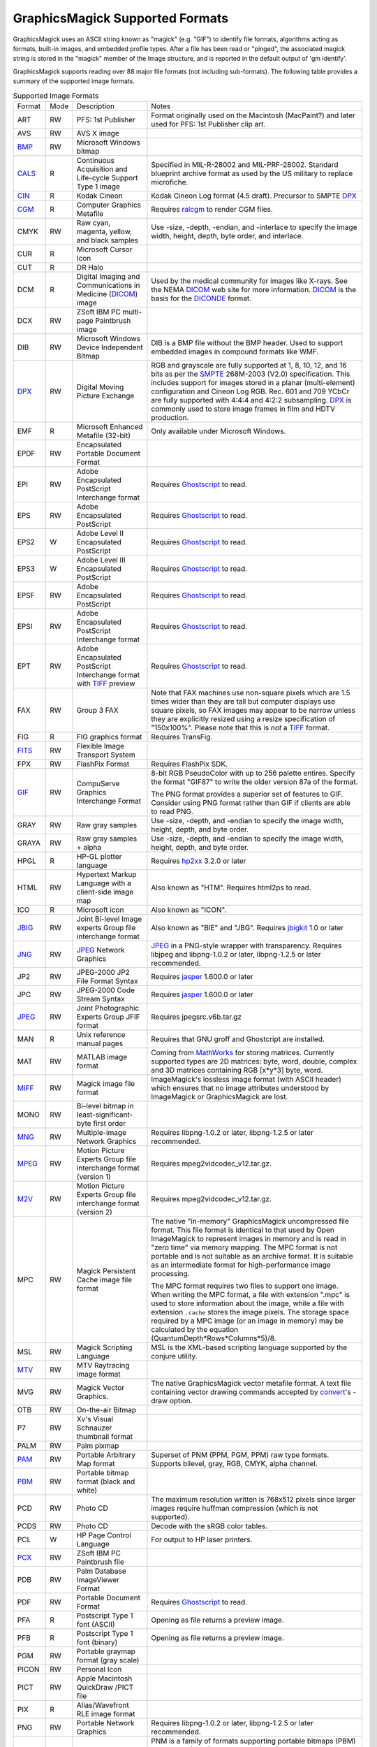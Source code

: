 .. -*- mode: rst -*-
.. This text is in reStucturedText format, so it may look a bit odd.
.. See http://docutils.sourceforge.net/rst.html for details.

================================
GraphicsMagick Supported Formats
================================

.. _animate : animate.html
.. _composite : composite.html
.. _compare : compare.html
.. _conjure : conjure.html
.. _convert : convert.html
.. _display : display.html
.. _identify : identify.html
.. _import : import.html
.. _mogrify : mogrify.html
.. _montage : montage.html

.. _AVI : http://www.jmcgowan.com/avi.html
.. _BMP : http://www.fileformat.info/format/bmp/egff.htm
.. _color : color.html
.. _CALS : http://www.fileformat.info/format/cals/egff.htm
.. _CGM : http://www.fileformat.info/format/cgm/egff.htm
.. _CIN : motion-picture.html
.. _DICOM : http://dicom.nema.org/
.. _DICONDE : http://www.geinspectiontechnologies.com/en/products/software/diconde.html
.. _DPX : motion-picture.html
.. _FIG : foo.bar
.. _FITS : http://www.cv.nrao.edu/fits/
.. _Ghostscript : http://pages.cs.wisc.edu/~ghost/
.. _GIF : http://www.fileformat.info/format/gif/egff.htm
.. _`Hald CLUT` : http://www.quelsolaar.com/technology/clut.html
.. _JBIG : http://www.jpeg.org/
.. _JNG : http://www.libmng.com/
.. _JPEG : http://www.jpeg.org/
.. _M2V : http://www.mpeg.org/
.. _MIFF : miff.html
.. _MNG : http://www.libmng.com/
.. _MPEG : http://www.mpeg.org/
.. _MTV : http://www.fileformat.info/format/mtv/egff.htm
.. _MathWorks : http://www.mathworks.com/
.. _PAM : http://netpbm.sourceforge.net/doc/pam.html
.. _PBM : http://www.fileformat.info/format/pbm/egff.htm
.. _PCX : http://www.fileformat.info/format/pcx/egff.htm
.. _PWP : http://www.photoworks.com/
.. _README : README.html
.. _Radiance : http://radsite.lbl.gov/radiance/HOME.html
.. _SANE : http://www.mostang.com/sane/
.. _SCT : http://oreilly.com/www/centers/gff/formats/scitex/
.. _SFW : http://www.algonet.se/~cyren/sfw/
.. _SMPTE : http://www.smpte.org/
.. _SVG : http://www.w3.org/Graphics/SVG/
.. _TIFF : http://www.remotesensing.org/libtiff/
.. _TopoL : http://www.topol.cz/english/share/index.php3
.. _VIFF: http://www.fileformat.info/format/viff/egff.htm
.. _WBMP : http://www.openmobilealliance.org/Technical/wapindex.aspx
.. _WMF : http://www.fileformat.info/format/wmf/egff.htm
.. _WPG : http://www.fileformat.info/format/wpg/egff.htm
.. _XBM : http://www.fileformat.info/format/xbm/egff.htm
.. _XPM : http://www.fileformat.info/format/xpm/egff.htm
.. _XWD : http://www.fileformat.info/format/xwd/egff.htm
.. _freetype2 : http://www.freetype.org/
.. _hp2xx : http://www.gnu.org/software/hp2xx/hp2xx.html
.. _html2ps : http://user.it.uu.se/~jan/
.. _jasper : http://www.ece.uvic.ca/~mdadams/jasper/
.. _jbigkit : http://www.cl.cam.ac.uk/~mgk25/jbigkit/
.. _libxml2 : http://xmlsoft.org/
.. _mpeg2vidcodec : foo.bar
.. _ralcgm : http://www.agocg.ac.uk/train/cgm/ralcgm.htm

GraphicsMagick uses an ASCII string known as "magick" (e.g. "GIF") to
identify file formats, algorithms acting as formats, built-in images, and
embedded profile types. After a file has been read or "pinged", the
associated magick string is stored in the "magick" member of the Image
structure, and is reported in the default output of 'gm identify'.


GraphicsMagick supports reading over 88 major file formats (not including
sub-formats). The following table provides a summary of the supported
image formats.

.. table:: Supported Image Formats

   +--------------+------+---------------------------+--------------------------------------------------+
   | Format       | Mode |        Description        |                      Notes                       |
   +--------------+------+---------------------------+--------------------------------------------------+
   |              |      |                           | Format originally used on the Macintosh          |
   | ART          | RW   | PFS: 1st Publisher        | (MacPaint?) and later used for PFS: 1st          |
   |              |      |                           | Publisher clip art.                              |
   +--------------+------+---------------------------+--------------------------------------------------+
   | AVS          | RW   | AVS X image               |                                                  |
   +--------------+------+---------------------------+--------------------------------------------------+
   | BMP_         | RW   | Microsoft Windows bitmap  |                                                  |
   +--------------+------+---------------------------+--------------------------------------------------+
   | CALS_        | R    | Continuous Acquisition    | Specified in MIL-R-28002 and MIL-PRF-28002.      |
   |              |      | and Life-cycle Support    | Standard blueprint archive format as used by the |
   |              |      | Type 1 image              | US military to replace microfiche.               |
   +--------------+------+---------------------------+--------------------------------------------------+
   | CIN_         | R    | Kodak Cineon              | Kodak Cineon Log format (4.5 draft).             |
   |              |      |                           | Precursor to SMPTE DPX_                          |
   +--------------+------+---------------------------+--------------------------------------------------+
   | CGM_         | R    | Computer Graphics         | Requires ralcgm_ to render CGM files.            |
   |              |      | Metafile                  |                                                  |
   +--------------+------+---------------------------+--------------------------------------------------+
   | CMYK         | RW   | Raw cyan, magenta,        | Use -size, -depth, -endian, and -interlace to    |
   |              |      | yellow, and black samples | specify the image width, height, depth, byte     |
   |              |      |                           | order, and interlace.                            |
   +--------------+------+---------------------------+--------------------------------------------------+
   | CUR          | R    | Microsoft Cursor Icon     |                                                  |
   +--------------+------+---------------------------+--------------------------------------------------+
   | CUT          | R    | DR Halo                   |                                                  |
   +--------------+------+---------------------------+--------------------------------------------------+
   |              |      | Digital Imaging and       | Used by the medical community for images like    |
   | DCM          | R    | Communications in         | X-rays. See the NEMA DICOM_ web site for more    |
   |              |      | Medicine (DICOM_) image   | information. DICOM_ is the basis for the         |
   |              |      |                           | DICONDE_ format.                                 |
   +--------------+------+---------------------------+--------------------------------------------------+
   | DCX          | RW   | ZSoft IBM PC multi-page   |                                                  |
   |              |      | Paintbrush image          |                                                  |
   +--------------+------+---------------------------+--------------------------------------------------+
   |              |      | Microsoft Windows Device  | DIB is a BMP file without the BMP header. Used   |
   | DIB          | RW   | Independent Bitmap        | to support embedded images in compound formats   |
   |              |      |                           | like WMF.                                        |
   +--------------+------+---------------------------+--------------------------------------------------+
   |              |      |                           | RGB and grayscale are fully supported at 1, 8,   |
   |              |      |                           | 10, 12, and 16 bits as per the SMPTE_ 268M-2003  |
   |              |      |                           | (V2.0) specification. This includes support for  |
   | DPX_         | RW   | Digital Moving Picture    | images stored in a planar (multi-element)        |
   |              |      | Exchange                  | configuration and Cineon Log RGB. Rec. 601 and   |
   |              |      |                           | 709 YCbCr are fully supported with 4:4:4 and     |
   |              |      |                           | 4:2:2 subsampling. DPX_ is commonly used to      |
   |              |      |                           | store image frames in film and HDTV production.  |
   +--------------+------+---------------------------+--------------------------------------------------+
   | EMF          | R    | Microsoft Enhanced        | Only available under Microsoft Windows.          |
   |              |      | Metafile (32-bit)         |                                                  |
   +--------------+------+---------------------------+--------------------------------------------------+
   | EPDF         | RW   | Encapsulated Portable     |                                                  |
   |              |      | Document Format           |                                                  |
   +--------------+------+---------------------------+--------------------------------------------------+
   |              |      | Adobe Encapsulated        |                                                  |
   | EPI          | RW   | PostScript Interchange    | Requires Ghostscript_ to read.                   |
   |              |      | format                    |                                                  |
   +--------------+------+---------------------------+--------------------------------------------------+
   | EPS          | RW   | Adobe Encapsulated        | Requires Ghostscript_ to read.                   |
   |              |      | PostScript                |                                                  |
   +--------------+------+---------------------------+--------------------------------------------------+
   | EPS2         | W    | Adobe Level II            | Requires Ghostscript_ to read.                   |
   |              |      | Encapsulated PostScript   |                                                  |
   +--------------+------+---------------------------+--------------------------------------------------+
   | EPS3         | W    | Adobe Level III           | Requires Ghostscript_ to read.                   |
   |              |      | Encapsulated PostScript   |                                                  |
   +--------------+------+---------------------------+--------------------------------------------------+
   | EPSF         | RW   | Adobe Encapsulated        | Requires Ghostscript_ to read.                   |
   |              |      | PostScript                |                                                  |
   +--------------+------+---------------------------+--------------------------------------------------+
   |              |      | Adobe Encapsulated        |                                                  |
   | EPSI         | RW   | PostScript Interchange    | Requires Ghostscript_ to read.                   |
   |              |      | format                    |                                                  |
   +--------------+------+---------------------------+--------------------------------------------------+
   |              |      | Adobe Encapsulated        |                                                  |
   | EPT          | RW   | PostScript Interchange    | Requires Ghostscript_ to read.                   |
   |              |      | format with TIFF_ preview |                                                  |
   +--------------+------+---------------------------+--------------------------------------------------+
   |              |      |                           | Note that FAX machines use non-square pixels     |
   |              |      |                           | which are 1.5 times wider than they are tall but |
   |              |      |                           | computer displays use square pixels, so FAX      |
   | FAX          | RW   | Group 3 FAX               | images may appear to be narrow unless they are   |
   |              |      |                           | explicitly resized using a resize specification  |
   |              |      |                           | of "150x100%". Please note that this is *not* a  |
   |              |      |                           | TIFF_ format.                                    |
   +--------------+------+---------------------------+--------------------------------------------------+
   | FIG          | R    | FIG graphics format       | Requires TransFig.                               |
   +--------------+------+---------------------------+--------------------------------------------------+
   | FITS_        | RW   | Flexible Image Transport  |                                                  |
   |              |      | System                    |                                                  |
   +--------------+------+---------------------------+--------------------------------------------------+
   | FPX          | RW   | FlashPix Format           | Requires FlashPix SDK.                           |
   +--------------+------+---------------------------+--------------------------------------------------+
   |              |      |                           | 8-bit RGB PseudoColor with up to 256 palette     |
   |              |      |                           | entires. Specify the format "GIF87" to write the |
   |              |      | CompuServe Graphics       | older version 87a of the format.                 |
   | GIF_         | RW   | Interchange Format        |                                                  |
   |              |      |                           | The PNG format provides a superior set of        |
   |              |      |                           | features to GIF. Consider using PNG format       |
   |              |      |                           | rather than GIF if clients are able to read PNG. |
   +--------------+------+---------------------------+--------------------------------------------------+
   | GRAY         | RW   | Raw gray samples          | Use -size, -depth, and -endian to specify the    |
   |              |      |                           | image width, height, depth, and byte order.      |
   +--------------+------+---------------------------+--------------------------------------------------+
   | GRAYA        | RW   | Raw gray samples + alpha  | Use -size, -depth, and -endian to specify the    |
   |              |      |                           | image width, height, depth, and byte order.      |
   +--------------+------+---------------------------+--------------------------------------------------+
   | HPGL         | R    | HP-GL plotter language    | Requires hp2xx_ 3.2.0 or later                   |
   +--------------+------+---------------------------+--------------------------------------------------+
   |              |      | Hypertext Markup Language |                                                  |
   | HTML         | RW   | with a client-side image  | Also known as "HTM". Requires html2ps to read.   |
   |              |      | map                       |                                                  |
   +--------------+------+---------------------------+--------------------------------------------------+
   | ICO          | R    | Microsoft icon            | Also known as "ICON".                            |
   +--------------+------+---------------------------+--------------------------------------------------+
   |              |      | Joint Bi-level Image      | Also known as "BIE" and "JBG". Requires          |
   | JBIG_        | RW   | experts Group file        | jbigkit_ 1.0 or later                            |
   |              |      | interchange format        |                                                  |
   +--------------+------+---------------------------+--------------------------------------------------+
   |              |      |                           | JPEG_ in a PNG-style wrapper with transparency.  |
   | JNG_         | RW   | JPEG_ Network Graphics    | Requires libjpeg and libpng-1.0.2 or later,      |
   |              |      |                           | libpng-1.2.5 or later recommended.               |
   +--------------+------+---------------------------+--------------------------------------------------+
   | JP2          | RW   | JPEG-2000 JP2 File Format | Requires jasper_ 1.600.0 or later                |
   |              |      | Syntax                    |                                                  |
   +--------------+------+---------------------------+--------------------------------------------------+
   | JPC          | RW   | JPEG-2000 Code Stream     | Requires jasper_ 1.600.0 or later                |
   |              |      | Syntax                    |                                                  |
   +--------------+------+---------------------------+--------------------------------------------------+
   | JPEG_        | RW   | Joint Photographic        | Requires jpegsrc.v6b.tar.gz                      |
   |              |      | Experts Group JFIF format |                                                  |
   +--------------+------+---------------------------+--------------------------------------------------+
   | MAN          | R    | Unix reference manual     | Requires that GNU groff and Ghostcript are       |
   |              |      | pages                     | installed.                                       |
   +--------------+------+---------------------------+--------------------------------------------------+
   |              |      |                           | Coming from MathWorks_ for storing matrices.     |
   |              |      |                           | Currently supported types are 2D matrices: byte, |
   | MAT          | RW   | MATLAB image format       | word, double, complex and 3D matrices containing |
   |              |      |                           | RGB [x*y*3] byte, word.                          |
   +--------------+------+---------------------------+--------------------------------------------------+
   |              |      |                           | ImageMagick's lossless image format (with        |
   | MIFF_        | RW   | Magick image file format  | ASCII header) which ensures that no image        |
   |              |      |                           | attributes understood by ImageMagick or          |
   |              |      |                           | GraphicsMagick are lost.                         |
   +--------------+------+---------------------------+--------------------------------------------------+
   |              |      | Bi-level bitmap in        |                                                  |
   | MONO         | RW   | least-significant-byte    |                                                  |
   |              |      | first order               |                                                  |
   +--------------+------+---------------------------+--------------------------------------------------+
   | MNG_         | RW   | Multiple-image Network    | Requires libpng-1.0.2 or later, libpng-1.2.5 or  |
   |              |      | Graphics                  | later recommended.                               |
   +--------------+------+---------------------------+--------------------------------------------------+
   |              |      | Motion Picture Experts    |                                                  |
   | MPEG_        | RW   | Group file interchange    | Requires mpeg2vidcodec_v12.tar.gz.               |
   |              |      | format (version 1)        |                                                  |
   +--------------+------+---------------------------+--------------------------------------------------+
   |              |      | Motion Picture Experts    |                                                  |
   | M2V_         | RW   | Group file interchange    | Requires mpeg2vidcodec_v12.tar.gz.               |
   |              |      | format (version 2)        |                                                  |
   +--------------+------+---------------------------+--------------------------------------------------+
   |              |      |                           | The native "in-memory" GraphicsMagick            |
   |              |      |                           | uncompressed file format. This file format is    |
   |              |      |                           | identical to that used by Open ImageMagick to    |
   |              |      |                           | represent images in memory and is read in "zero  |
   |              |      |                           | time" via memory mapping. The MPC format is not  |
   |              |      |                           | portable and is not suitable as an archive       |
   |              |      |                           | format. It is suitable as an intermediate format |
   |              |      | Magick Persistent Cache   | for high-performance image processing.           |
   | MPC          | RW   | image file format         |                                                  |
   |              |      |                           | The MPC format requires two files to support one |
   |              |      |                           | image. When writing the MPC format, a file with  |
   |              |      |                           | extension ".mpc" is used to store information    |
   |              |      |                           | about the image, while a file with extension     |
   |              |      |                           | ``.cache`` stores the image pixels. The storage  |
   |              |      |                           | space required by a MPC image (or an image in    |
   |              |      |                           | memory) may be calculated by the equation        |
   |              |      |                           | (QuantumDepth*Rows*Columns*5)/8.                 |
   +--------------+------+---------------------------+--------------------------------------------------+
   | MSL          | RW   | Magick Scripting Language | MSL is the XML-based scripting language          |
   |              |      |                           | supported by the conjure utility.                |
   +--------------+------+---------------------------+--------------------------------------------------+
   | MTV_         | RW   | MTV Raytracing image      |                                                  |
   |              |      | format                    |                                                  |
   +--------------+------+---------------------------+--------------------------------------------------+
   |              |      |                           | The native GraphicsMagick vector metafile        |
   | MVG          | RW   | Magick Vector Graphics.   | format. A text file containing vector drawing    |
   |              |      |                           | commands accepted by convert_'s -draw option.    |
   +--------------+------+---------------------------+--------------------------------------------------+
   | OTB          | RW   | On-the-air Bitmap         |                                                  |
   +--------------+------+---------------------------+--------------------------------------------------+
   | P7           | RW   | Xv's Visual Schnauzer     |                                                  |
   |              |      | thumbnail format          |                                                  |
   +--------------+------+---------------------------+--------------------------------------------------+
   | PALM         | RW   | Palm pixmap               |                                                  |
   +--------------+------+---------------------------+--------------------------------------------------+
   | PAM_         | RW   | Portable Arbitrary Map    | Superset of PNM (PPM, PGM, PPM) raw type formats.|
   |              |      | format                    | Supports bilevel, gray, RGB, CMYK, alpha channel.|
   +--------------+------+---------------------------+--------------------------------------------------+
   | PBM_         | RW   | Portable bitmap format    |                                                  |
   |              |      | (black and white)         |                                                  |
   +--------------+------+---------------------------+--------------------------------------------------+
   |              |      |                           | The maximum resolution written is 768x512 pixels |
   | PCD          | RW   | Photo CD                  | since larger images require huffman compression  |
   |              |      |                           | (which is not supported).                        |
   +--------------+------+---------------------------+--------------------------------------------------+
   | PCDS         | RW   | Photo CD                  | Decode with the sRGB color tables.               |
   +--------------+------+---------------------------+--------------------------------------------------+
   | PCL          | W    | HP Page Control Language  | For output to HP laser printers.                 |
   +--------------+------+---------------------------+--------------------------------------------------+
   | PCX_         | RW   | ZSoft IBM PC Paintbrush   |                                                  |
   |              |      | file                      |                                                  |
   +--------------+------+---------------------------+--------------------------------------------------+
   | PDB          | RW   | Palm Database ImageViewer |                                                  |
   |              |      | Format                    |                                                  |
   +--------------+------+---------------------------+--------------------------------------------------+
   | PDF          | RW   | Portable Document Format  | Requires Ghostscript_ to read.                   |
   +--------------+------+---------------------------+--------------------------------------------------+
   | PFA          | R    | Postscript Type 1 font    | Opening as file returns a preview image.         |
   |              |      | (ASCII)                   |                                                  |
   +--------------+------+---------------------------+--------------------------------------------------+
   | PFB          | R    | Postscript Type 1 font    | Opening as file returns a preview image.         |
   |              |      | (binary)                  |                                                  |
   +--------------+------+---------------------------+--------------------------------------------------+
   | PGM          | RW   | Portable graymap format   |                                                  |
   |              |      | (gray scale)              |                                                  |
   +--------------+------+---------------------------+--------------------------------------------------+
   | PICON        | RW   | Personal Icon             |                                                  |
   +--------------+------+---------------------------+--------------------------------------------------+
   | PICT         | RW   | Apple Macintosh QuickDraw |                                                  |
   |              |      | /PICT file                |                                                  |
   +--------------+------+---------------------------+--------------------------------------------------+
   | PIX          | R    | Alias/Wavefront RLE image |                                                  |
   |              |      | format                    |                                                  |
   +--------------+------+---------------------------+--------------------------------------------------+
   | PNG          | RW   | Portable Network Graphics | Requires libpng-1.0.2 or later, libpng-1.2.5 or  |
   |              |      |                           | later recommended.                               |
   +--------------+------+---------------------------+--------------------------------------------------+
   |              |      |                           | PNM is a family of formats supporting portable   |
   |              |      |                           | bitmaps (PBM) , graymaps (PGM), and pixmaps      |
   |              |      |                           | (PPM). There is no file format associated with   |
   |              |      |                           | pnm itself. If PNM is used as the output format  |
   |              |      |                           | specifier, then GraphicsMagick automatically     |
   | PNM          | RW   | Portable anymap           | selects the most appropriate format to represent |
   |              |      |                           | the image.                                       |
   |              |      |                           |                                                  |
   |              |      |                           | The default is to write the binary version of    |
   |              |      |                           | the formats. Use '-quality 0' to write the       |
   |              |      |                           | ASCII version of the formats.                    |
   +--------------+------+---------------------------+--------------------------------------------------+
   | PPM          | RW   | Portable pixmap format    |                                                  |
   |              |      | (color)                   |                                                  |
   +--------------+------+---------------------------+--------------------------------------------------+
   | PS           | RW   | Adobe PostScript file     | Requires Ghostscript_ to read.                   |
   +--------------+------+---------------------------+--------------------------------------------------+
   | PS2          | RW   | Adobe Level II PostScript | Requires Ghostscript_ to read.                   |
   |              |      | file                      |                                                  |
   +--------------+------+---------------------------+--------------------------------------------------+
   | PS3          | RW   | Adobe Level III           | Requires Ghostscript_ to read.                   |
   |              |      | PostScript file           |                                                  |
   +--------------+------+---------------------------+--------------------------------------------------+
   | PSD          | RW   | Adobe Photoshop bitmap    |                                                  |
   |              |      | file                      |                                                  |
   +--------------+------+---------------------------+--------------------------------------------------+
   |              |      |                           | Multi-resolution TIFF_ containing successively   |
   | PTIF         | RW   | Pyramid encoded TIFF_     | smaller versions of the image down to the size   |
   |              |      |                           | of an icon. The desired sub-image size may be    |
   |              |      |                           | specified when reading via the -size option.     |
   +--------------+------+---------------------------+--------------------------------------------------+
   | PWP_         | R    | Seattle File Works        |                                                  |
   |              |      | multi-image file          |                                                  |
   +--------------+------+---------------------------+--------------------------------------------------+
   | RAS          | R    | TopoL_ (GIS)              |                                                  |
   |              |      |                           |                                                  |
   +--------------+------+---------------------------+--------------------------------------------------+
   | RAD          | R    | Radiance_ image file      | Requires that ra_ppm from the Radiance_ software |
   |              |      |                           | package be installed.                            |
   +--------------+------+---------------------------+--------------------------------------------------+
   | RGB          | RW   | Raw red, green, and blue  | Use -size, -depth, -endian, and -interlace to    |
   |              |      | samples                   | specify the image width, height, depth, byte     |
   |              |      |                           | order, and interlace.                            |
   +--------------+------+---------------------------+--------------------------------------------------+
   | RGBA         | RW   | Raw red, green, and blue  | Use -size, -depth, -endian, and -interlace to    |
   |              |      | and matte samples         | specify the image width, height, depth, byte     |
   |              |      |                           | order, and interlace.                            |
   +--------------+------+---------------------------+--------------------------------------------------+
   | RLA          | R    | Alias/Wavefront image     |                                                  |
   |              |      | file                      |                                                  |
   +--------------+------+---------------------------+--------------------------------------------------+
   | RLE          | R    | Utah Run length encoded   |                                                  |
   |              |      | image file                |                                                  |
   +--------------+------+---------------------------+--------------------------------------------------+
   | SCT_         | R    | Scitex Continuous Tone    |                                                  |
   |              |      | Picture                   |                                                  |
   +--------------+------+---------------------------+--------------------------------------------------+
   | SFW_         | R    | Seattle File Works image  |                                                  |
   +--------------+------+---------------------------+--------------------------------------------------+
   | SGI          | RW   | Irix RGB image            |                                                  |
   +--------------+------+---------------------------+--------------------------------------------------+
   |              |      | Hypertext Markup Language | Used to write HTML clickable image maps based on |
   | SHTML        | W    | client-side image map     | a the output of montage or a format which        |
   |              |      |                           | supports tiled images such as MIFF_.             |
   +--------------+------+---------------------------+--------------------------------------------------+
   | SUN          | RW   | SUN Rasterfile            |                                                  |
   +--------------+------+---------------------------+--------------------------------------------------+
   |              |      |                           | Requires libxml2_ and freetype2_. Note that SVG_ |
   | SVG_         | RW   | Scalable Vector Graphics  | is a very complex specification so support is    |
   |              |      |                           | still not complete.                              |
   +--------------+------+---------------------------+--------------------------------------------------+
   | TGA          | RW   | Truevision Targa image    | Also known as formats "ICB", "VDA", and "VST".   |
   +--------------+------+---------------------------+--------------------------------------------------+
   |              |      |                           | Also known as "TIF". Requires tiff-v3.5.4.tar.gz |
   |              |      |                           | or later. Note that since the Unisys LZW patent  |
   | TIFF_        | RW   | Tagged Image File Format  | recently expired, libtiff may still require a    |
   |              |      |                           | separate LZW patch in order to support LZW. LZW  |
   |              |      |                           | is included in libtiff by default since v3.7.0.  |
   +--------------+------+---------------------------+--------------------------------------------------+
   | TIM          | R    | PSX TIM file              |                                                  |
   +--------------+------+---------------------------+--------------------------------------------------+
   | TTF          | R    | TrueType font file        | Requires freetype2_. Opening as file returns a   |
   |              |      |                           | preview image.                                   |
   +--------------+------+---------------------------+--------------------------------------------------+
   | TXT          | RW   | Raw text file             |                                                  |
   +--------------+------+---------------------------+--------------------------------------------------+
   | UIL          | W    | X-Motif UIL table         |                                                  |
   +--------------+------+---------------------------+--------------------------------------------------+
   | UYVY         | RW   | Interleaved YUV raw image | Use -size command line option to specify width   |
   |              |      |                           | and height.                                      |
   +--------------+------+---------------------------+--------------------------------------------------+
   | VICAR        | RW   | VICAR rasterfile format   |                                                  |
   +--------------+------+---------------------------+--------------------------------------------------+
   | VIFF_        | RW   | Khoros Visualization      |                                                  |
   |              |      | Image File Format         |                                                  |
   +--------------+------+---------------------------+--------------------------------------------------+
   | WBMP_        | RW   | Wireless bitmap           | Support for uncompressed monochrome only.        |
   +--------------+------+---------------------------+--------------------------------------------------+
   |              |      |                           | Requires libwmf. By default, renders WMF files   |
   |              |      |                           | using the dimensions specified by the metafile   |
   |              |      |                           | header. Use the -density option to adjust the    |
   |              |      |                           | output resolution, and thereby adjust the ouput  |
   | WMF_         |      | Windows Metafile          | size. The default output resolution is 72DPI so  |
   |              |      |                           | "-density 144" results in an image twice as      |
   |              |      |                           | large as the default. Use -background color_ to  |
   |              |      |                           | specify the WMF background color (default white) |
   |              |      |                           | or -texture filename to specify a background     |
   |              |      |                           | texture image.                                   |
   +--------------+------+---------------------------+--------------------------------------------------+
   | WPG_         | R    | Word Perfect Graphics     |                                                  |
   |              |      | File                      |                                                  |
   +--------------+------+---------------------------+--------------------------------------------------+
   | XBM_         | RW   | X Windows system bitmap,  | Used by the X Windows System to store monochrome |
   |              |      | black and white only      | icons.                                           |
   +--------------+------+---------------------------+--------------------------------------------------+
   | XCF          | R    | GIMP image                |                                                  |
   +--------------+------+---------------------------+--------------------------------------------------+
   | XPM_         | RW   | X Windows system pixmap   | Also known as "PM". Used by the X Windows System |
   |              |      |                           | to store color icons.                            |
   +--------------+------+---------------------------+--------------------------------------------------+
   | XWD_         | RW   | X Windows system window   | Used by the X Windows System to save/display     |
   |              |      | dump                      | screen dumps.                                    |
   +--------------+------+---------------------------+--------------------------------------------------+
   | YUV          | RW   | CCIR 601 4:1:1            | Use -size command line option to specify width   |
   |              |      |                           | and height.                                      |
   +--------------+------+---------------------------+--------------------------------------------------+


GraphicsMagick supports a number of image format specifications which
refer to images prepared via an algorithm, or input/output targets. The
following table lists these pseudo image formats:

.. table:: Pseudo Image Formats

   +--------------+------+---------------------------+-------------------------------------------------------------+
   | Tag          | Mode |       Description         |                      Notes                                  |
   +--------------+------+---------------------------+-------------------------------------------------------------+
   | CAPTION      | R    | Image caption             | Draws text on a canvas image with size specified by `-size` |
   |              |      |                           | canvas color as specified by `-background' (default white), |
   |              |      |                           | and text stroke and fill colors as specified by `-stroke`   |
   |              |      |                           | and `-fill`.  Capable of supporting multi-line text.        |
   +--------------+------+---------------------------+-------------------------------------------------------------+
   | CLIPBOARD    | RW   | Windows Clipboard         | Only available under Microsoft Windows.                     |
   +--------------+------+---------------------------+-------------------------------------------------------------+
   | FRACTAL      | R    | Plasma fractal image      |                                                             |
   +--------------+------+---------------------------+-------------------------------------------------------------+
   |              |      |                           | Returns a rendered gradient image using the                 |
   | GRADIENT     | R    | Gradual passing from      | specified image size. Specify the desired                   |
   |              |      | one shade to another      | shading as part of the filename.  For example:              |
   |              |      |                           |                                                             |
   |              |      |                           |   ``gradient:red-blue`` or ``gradient:#F00-#00F``           |
   +--------------+------+---------------------------+-------------------------------------------------------------+
   |              |      |                           | Generate an RGB histogram of the input image.               |
   |              |      |                           | The output format is always ImageMagick MIFF_               |
   | HISTOGRAM    | W    | Histogram of the image    | (regardless of file extension). For example:                |
   |              |      |                           |                                                             |
   |              |      |                           |   ``gm convert file.tiff histogram:file.miff``              |
   +--------------+------+---------------------------+-------------------------------------------------------------+
   | IDENTITY     | R    | `Hald CLUT`_ identity     | Generate a Hald CLUT identity image of a specified order.   |
   |              |      | image                     | The order is specified as an argument like "IDENTITY:8".    |
   |              |      |                           | The default order is eight, producing a 512x512 image.      |
   +--------------+------+---------------------------+-------------------------------------------------------------+
   | INFO         | W    | Image descriptive         | Writes descriptive information similar to 'identify'        |
   |              |      | information and           |                                                             |
   |              |      | statistics                |                                                             |
   +--------------+------+---------------------------+-------------------------------------------------------------+
   | LABEL        | R    | Text image format         | Specify the desired text as the filename (e.g.              |
   |              |      |                           | "label:This is a label").                                   |
   +--------------+------+---------------------------+-------------------------------------------------------------+
   |              |      | Colormap intensities      | Set -depth to set the sample size of the                    |
   | MAP          | RW   | and indices               | intensities; indices are 16-bit if colors >                 |
   |              |      |                           | 256.                                                        |
   +--------------+------+---------------------------+-------------------------------------------------------------+
   | MATTE        | W    | MATTE format              | Write only.                                                 |
   +--------------+------+---------------------------+-------------------------------------------------------------+
   |              |      |                           | Useful for creating blank tiles with montage                |
   | NULL         | RW   | NULL image                | (use "NULL:"). Also useful as an output format              |
   |              |      |                           | when evaluating image read performance.                     |
   +--------------+------+---------------------------+-------------------------------------------------------------+
   |              |      |                           | Creates an image using the plasma fractal. For              |
   | PLASMA       | R    | Plasma fractal image      | example:                                                    |
   |              |      |                           |                                                             |
   |              |      |                           |   ``gm convert -size 640x480 plasma: file.miff``            |
   +--------------+------+---------------------------+-------------------------------------------------------------+
   |              |      |                           | Creates a preview montage of images prepared                |
   |              |      |                           | over a parameteric range in order to assist                 |
   |              |      |                           | with parameter selection. Specify the desired               |
   |              |      |                           | preview type via the -preview option). The                  |
   |              |      | Show a preview an image   | output file is always written in the                        |
   | PREVIEW      | W    | enhancement, effect, or   | ImageMagick MIFF_ format.                                   |
   |              |      | f/x                       |                                                             |
   |              |      |                           | For example:                                                |
   |              |      |                           |                                                             |
   |              |      |                           |   ``gm convert file.tiff -preview gamma preview:file.miff`` |
   +--------------+------+---------------------------+-------------------------------------------------------------+
   |              |      | Send image to your        | Unix users may set the PRINTER (for 'lp') or                |
   | PRINT        | W    | computer printer          | LPDEST (for 'lpr') environment variables to                 |
   |              |      |                           | select the desired printer.                                 |
   +--------------+------+---------------------------+-------------------------------------------------------------+
   |              |      | Import image from a       | Requires SANE_ Specify the device name and path             |
   | SCAN         | R    | scanner device            | as the filename (e.g. "scan:mustek:/dev/scanner").          |
   |              |      |                           |                                                             |
   +--------------+------+---------------------------+-------------------------------------------------------------+
   | STEGANO      | R    | Steganographic image      | Use -size command line option to specify width,             |
   |              |      |                           | height, and offset of the steganographic image              |
   +--------------+------+---------------------------+-------------------------------------------------------------+
   |              |      |                           | Create a tiled version of an image at by tiling             |
   | TILE         | R    | Tiled image               | a image. Use -size to specify the tiled image               |
   |              |      |                           | size. The image is specified similar to                     |
   |              |      |                           | "TILE:image.miff".                                          |
   |              |      |                           | For example:                                                |
   |              |      |                           |                                                             |
   |              |      |                           |   ``gm convert -size 800x600 tile:image.jpg out.jpg``       |
   +--------------+------+---------------------------+-------------------------------------------------------------+
   |              |      |                           | Used to create a thumbnailed directory (tiled               |
   | VID          | RW   | Visual Image Directory    | thumbnails) of a set of images which may be                 |
   |              |      |                           | used to select images to view via the display               |
   |              |      |                           | program, or saved to a MIFF_ or SHTML file.                 |
   |              |      |                           | For example:                                                |
   |              |      |                           |                                                             |
   |              |      |                           |    ``gm convert vid:"*.jpg" index.miff``                    |
   +--------------+------+---------------------------+-------------------------------------------------------------+
   |              |      | Select image from or      |                                                             |
   | WIN          | RW   | display image to your     | Only supported under Microsoft Windows. For example:        |
   |              |      | computer screen           |                                                             |
   |              |      |                           |   ``gm convert file.jpg -rotate 90 win:``                   |
   +--------------+------+---------------------------+-------------------------------------------------------------+
   |              |      | Select image from or      |                                                             |
   | X            | RW   | display image to your X   | Also see the import and display programs. For example:      |
   |              |      | server screen             |                                                             |
   |              |      |                           |   ``gm convert file.jpg -rotate 90 x:``                     |
   +--------------+------+---------------------------+-------------------------------------------------------------+
   |              |      |                           | Useful to create solid color "canvas" images.               |
   |              |      | Canvas image of           | Use -size and -depth to specify the image                   |
   | XC           | R    | specified color           | width, height, and depth. Example XC color                  |
   |              |      |                           | specifications include "XC:red" and "XC:#                   |
   |              |      |                           | FF0000".  See the color_ reference for the                  |
   |              |      |                           | numeric values used for named colors.  For example:         |
   |              |      |                           |                                                             |
   |              |      |                           |   ``gm convert -size 640x480 xc:red red.jpg``               |
   +--------------+------+---------------------------+-------------------------------------------------------------+


GraphicsMagick includes a number of built-in (embedded) images which may
be referenced as if they were an image file. The ``IMAGE:`` format tag may
be used via the syntax "IMAGE:name" to request an embedded image (e.g.
``IMAGE:LOGO``). For backwards compatibility, the image specifications
``GRANITE:``, ``LOGO:``, ``NETSCAPE:``, and ``ROSE:`` may also be used to request
images with those names.

A new canvas image of a specified size may be created using one of these pattern
images using a command similar to::

  gm convert -size 640x480 PATTERN:BRICKS bricks.miff

The TILE: virtual image type may also be used similar to::

  gm convert -size 640x480 TILE:IMAGE:BRICKS bricks.miff

.. |bricks| image:: images/patterns/bricks.png
.. |circles| image:: images/patterns/circles.png
.. |checkerboard| image:: images/patterns/checkerboard.png
.. |crosshatch30| image:: images/patterns/crosshatch30.png
.. |crosshatch45| image:: images/patterns/crosshatch45.png
.. |crosshatch| image:: images/patterns/crosshatch.png
.. |fishscales| image:: images/patterns/fishscales.png
.. |granite| image:: images/patterns/granite.png
.. |gray0| image:: images/patterns/gray0.png
.. |gray100| image:: images/patterns/gray100.png
.. |gray10| image:: images/patterns/gray10.png
.. |gray15| image:: images/patterns/gray15.png
.. |gray20| image:: images/patterns/gray20.png
.. |gray25| image:: images/patterns/gray25.png
.. |gray30| image:: images/patterns/gray30.png
.. |gray35| image:: images/patterns/gray35.png
.. |gray40| image:: images/patterns/gray40.png
.. |gray45| image:: images/patterns/gray45.png
.. |gray50| image:: images/patterns/gray50.png
.. |gray55| image:: images/patterns/gray55.png
.. |gray5| image:: images/patterns/gray5.png
.. |gray60| image:: images/patterns/gray60.png
.. |gray65| image:: images/patterns/gray65.png
.. |gray70| image:: images/patterns/gray70.png
.. |gray75| image:: images/patterns/gray75.png
.. |gray80| image:: images/patterns/gray80.png
.. |gray85| image:: images/patterns/gray85.png
.. |gray90| image:: images/patterns/gray90.png
.. |gray95| image:: images/patterns/gray95.png
.. |hexagons| image:: images/patterns/hexagons.png
.. |horizontalsaw| image:: images/patterns/horizontalsaw.png
.. |horizontal| image:: images/patterns/horizontal.png
.. |hs_bdiagonal| image:: images/patterns/hs_bdiagonal.png
.. |hs_cross| image:: images/patterns/hs_cross.png
.. |hs_diagcross| image:: images/patterns/hs_diagcross.png
.. |hs_fdiagonal| image:: images/patterns/hs_fdiagonal.png
.. |hs_horizontal| image:: images/patterns/hs_horizontal.png
.. |hs_vertical| image:: images/patterns/hs_vertical.png
.. |left30| image:: images/patterns/left30.png
.. |left45| image:: images/patterns/left45.png
.. |leftshingle| image:: images/patterns/leftshingle.png
.. |logo| image:: images/gm-125x80t.png
.. |octagons| image:: images/patterns/octagons.png
.. |right30| image:: images/patterns/right30.png
.. |right45| image:: images/patterns/right45.png
.. |rightshingle| image:: images/patterns/rightshingle.png
.. |rose| image:: images/patterns/rose.png
.. |smallfishscales| image:: images/patterns/smallfishscales.png
.. |verticalbricks| image:: images/patterns/verticalbricks.png
.. |verticalleftshingle| image:: images/patterns/verticalleftshingle.png
.. |verticalrightshingle| image:: images/patterns/verticalrightshingle.png
.. |verticalsaw| image:: images/patterns/verticalsaw.png
.. |vertical| image:: images/patterns/vertical.png

.. table:: Built-In Images And Patterns

   +----------------------+------------------------------------+----------------------------------------+
   | Name                 |            Description             |              Notes/Sample              |
   +----------------------+------------------------------------+----------------------------------------+
   | BRICKS               | 16x16 brick pattern                | |bricks|                               |
   +----------------------+------------------------------------+----------------------------------------+
   | CHECKERBOARD         | 30x30 checkerboard pattern         | |checkerboard|                         |
   +----------------------+------------------------------------+----------------------------------------+
   | CIRCLES              | 16x16 circles pattern              | |circles|                              |
   +----------------------+------------------------------------+----------------------------------------+
   | CROSSHATCH           | 8x4 crosshatch pattern             | |crosshatch|                           |
   +----------------------+------------------------------------+----------------------------------------+
   | CROSSHATCH30         | 8x4 crosshatch pattern with lines  | |crosshatch30|                         |
   |                      | at 30 degrees.                     |                                        |
   +----------------------+------------------------------------+----------------------------------------+
   | CROSSHATCH45         | 8x4 crosshatch pattern with lines  | |crosshatch45|                         |
   |                      | at 45 degrees.                     |                                        |
   +----------------------+------------------------------------+----------------------------------------+
   | FISHSCALES           | 16x8 fish scales pattern           | |fishscales|                           |
   +----------------------+------------------------------------+----------------------------------------+
   | GRANITE              | 128x128 granite texture pattern    | |granite|                              |
   +----------------------+------------------------------------+----------------------------------------+
   | GRAY0                | 32x32 0% intensity gray            | |gray0|                                |
   +----------------------+------------------------------------+----------------------------------------+
   | GRAY5                | 32x32 5% intensity gray            | |gray5|                                |
   +----------------------+------------------------------------+----------------------------------------+
   | GRAY10               | 32x32 10% intensity gray           | |gray10|                               |
   +----------------------+------------------------------------+----------------------------------------+
   | GRAY15               | 32x32 15% intensity gray           | |gray15|                               |
   +----------------------+------------------------------------+----------------------------------------+
   | GRAY20               | 32x32 20% intensity gray           | |gray20|                               |
   +----------------------+------------------------------------+----------------------------------------+
   | GRAY25               | 32x32 25% intensity gray           | |gray25|                               |
   +----------------------+------------------------------------+----------------------------------------+
   | GRAY30               | 32x32 30% intensity gray           | |gray30|                               |
   +----------------------+------------------------------------+----------------------------------------+
   | GRAY35               | 32x32 35% intensity gray           | |gray35|                               |
   +----------------------+------------------------------------+----------------------------------------+
   | GRAY40               | 32x32 40% intensity gray           | |gray40|                               |
   +----------------------+------------------------------------+----------------------------------------+
   | GRAY45               | 32x32 45% intensity gray           | |gray45|                               |
   +----------------------+------------------------------------+----------------------------------------+
   | GRAY50               | 32x32 50% intensity gray           | |gray50|                               |
   +----------------------+------------------------------------+----------------------------------------+
   | GRAY55               | 32x32 55% intensity gray           | |gray55|                               |
   +----------------------+------------------------------------+----------------------------------------+
   | GRAY60               | 32x32 60% intensity gray           | |gray60|                               |
   +----------------------+------------------------------------+----------------------------------------+
   | GRAY65               | 32x32 65% intensity gray           | |gray65|                               |
   +----------------------+------------------------------------+----------------------------------------+
   | GRAY70               | 32x32 70% intensity gray           | |gray70|                               |
   +----------------------+------------------------------------+----------------------------------------+
   | GRAY75               | 32x32 75% intensity gray           | |gray75|                               |
   +----------------------+------------------------------------+----------------------------------------+
   | GRAY80               | 32x32 80% intensity gray           | |gray80|                               |
   +----------------------+------------------------------------+----------------------------------------+
   | GRAY85               | 32x32 85% intensity gray           | |gray85|                               |
   +----------------------+------------------------------------+----------------------------------------+
   | GRAY90               | 32x32 90% intensity gray           | |gray90|                               |
   +----------------------+------------------------------------+----------------------------------------+
   | GRAY95               | 32x32 95% intensity gray           | |gray95|                               |
   +----------------------+------------------------------------+----------------------------------------+
   | GRAY100              | 32x32 100% intensity gray          | |gray100|                              |
   +----------------------+------------------------------------+----------------------------------------+
   | HEXAGONS             | 30x18 hexagon pattern              | |hexagons|                             |
   +----------------------+------------------------------------+----------------------------------------+
   | HORIZONTAL           | 8x4 horizontal line pattern        | |horizontal|                           |
   +----------------------+------------------------------------+----------------------------------------+
   | HORIZONTALSAW        | 16x8 horizontal saw-tooth pattern  | |horizontalsaw|                        |
   +----------------------+------------------------------------+----------------------------------------+
   | HS_BDIAGONAL         | 8x8 backward diagonal line pattern | |hs_bdiagonal|                         |
   |                      | (45 degrees slope)                 |                                        |
   +----------------------+------------------------------------+----------------------------------------+
   | HS_CROSS             | 8x8 cross line pattern             | |hs_cross|                             |
   +----------------------+------------------------------------+----------------------------------------+
   | HS_DIAGCROSS         | 8x8 diagonal line cross pattern    | |hs_diagcross|                         |
   |                      | (45 degrees slope)                 |                                        |
   +----------------------+------------------------------------+----------------------------------------+
   | HS_FDIAGONAL         | 8x8 forward diagonal line pattern  | |hs_fdiagonal|                         |
   |                      | (45 degrees slope)                 |                                        |
   +----------------------+------------------------------------+----------------------------------------+
   | HS_HORIZONTAL        | 8x8 horizontal line pattern        | |hs_horizontal|                        |
   +----------------------+------------------------------------+----------------------------------------+
   | HS_VERTICAL          | 8x8 vertical line pattern          | |hs_vertical|                          |
   +----------------------+------------------------------------+----------------------------------------+
   | LEFT30               | 8x4 forward diagonal pattern (30   | |left30|                               |
   |                      | degrees slope)                     |                                        |
   +----------------------+------------------------------------+----------------------------------------+
   | LEFT45               | 8x8 forward diagonal line pattern  | |left45|                               |
   |                      | (45 degrees slope)                 |                                        |
   +----------------------+------------------------------------+----------------------------------------+
   | LEFTSHINGLE          | 24x24 left shingle pattern         | |leftshingle|                          |
   +----------------------+------------------------------------+----------------------------------------+
   | LOGO                 | 640x480, GraphicsMagick Logo       | |logo|                                 |
   +----------------------+------------------------------------+----------------------------------------+
   |                      | 216x144 image using colors in      | Most commonly used with the            |
   | NETSCAPE             | Netscape 216 (6x6x6 ) color cube.  | convert_/mogrify_ -map option to       |
   |                      |                                    | create *web safe* images.              |
   +----------------------+------------------------------------+----------------------------------------+
   | OCTAGONS             | 16x16 octagons pattern             | |octagons|                             |
   +----------------------+------------------------------------+----------------------------------------+
   | RIGHT30              | 8x4 backward diagonal line pattern | |right30|                              |
   |                      | (30 degrees)                       |                                        |
   +----------------------+------------------------------------+----------------------------------------+
   | RIGHT45              | 8x8 backward diagonal line pattern | |right45|                              |
   |                      | (30 degrees)                       |                                        |
   +----------------------+------------------------------------+----------------------------------------+
   | RIGHTSHINGLE         | 24x24 right shingle pattern        | |rightshingle|                         |
   +----------------------+------------------------------------+----------------------------------------+
   | ROSE                 | 70x46, Picture of a rose.          | |rose|                                 |
   +----------------------+------------------------------------+----------------------------------------+
   | SMALLFISHSCALES      | 8x8 small fish scales pattern      | |smallfishscales|                      |
   +----------------------+------------------------------------+----------------------------------------+
   | VERTICAL             | 8x8 vertical line pattern          | |vertical|                             |
   +----------------------+------------------------------------+----------------------------------------+
   | VERTICALBRICKS       | 16x16 vertical brick pattern       | |verticalbricks|                       |
   +----------------------+------------------------------------+----------------------------------------+
   | VERTICALLEFTSHINGLE  | 24x24 vertical left shingle        | |verticalleftshingle|                  |
   |                      | pattern                            |                                        |
   +----------------------+------------------------------------+----------------------------------------+
   | VERTICALRIGHTSHINGLE | 24x24 vertical right shingle       | |verticalrightshingle|                 |
   |                      | pattern                            |                                        |
   +----------------------+------------------------------------+----------------------------------------+
   | VERTICALSAW          | 8x16 vertical saw-tooth pattern    | |verticalsaw|                          |
   +----------------------+------------------------------------+----------------------------------------+

GraphicsMagick provides a number of format identifiers which are used
to add, remove, and save embedded profiles for images which can
support embedded profiles. Image types which may contain embedded
profiles are TIFF_, JPEG_, PDF, and PNG.


.. table:: Supported Embedded Profile Formats

   +-------------------+------+----------------------------+-------------------------------------------------+
   |      Format       | Mode |        Description         |                      Notes                      |
   +-------------------+------+----------------------------+-------------------------------------------------+
   | 8BIM              | RW   | Photoshop resource format  |                                                 |
   |                   |      | (binary)                   |                                                 |
   +-------------------+------+----------------------------+-------------------------------------------------+
   | 8BIMTEXT          | RW   | Photoshop resource format  | An ASCII representation of the 8BIM format.     |
   |                   |      | (ASCII)                    |                                                 |
   +-------------------+------+----------------------------+-------------------------------------------------+
   | APP1              | RW   | Raw application            |                                                 |
   |                   |      | information                |                                                 |
   +-------------------+------+----------------------------+-------------------------------------------------+
   | APP1JPEG          | RW   | Raw JPEG_ binary data      | Profile in JPEG_ wrapper.                       |
   +-------------------+------+----------------------------+-------------------------------------------------+
   | ICC               | RW   | International Color        | Also known as "ICM". To read, use -profile with |
   |                   |      | Consortium color profile   | convert.                                        |
   +-------------------+------+----------------------------+-------------------------------------------------+
   | IPTC              | RW   | IPTC Newsphoto (binary)    | To read, use -profile with convert              |
   +-------------------+------+----------------------------+-------------------------------------------------+
   | IPTCTEXT          | RW   | IPTC Newsphoto (ASCII)     | An ASCII representation of the IPTC format.     |
   +-------------------+------+----------------------------+-------------------------------------------------+


Support for some of the formats are delegated to libraries or external
programs. The README describes where to find these distributions and
any special configuration options required.

To get a complete listing of the image formats which are supported on
your system, type

::

  gm convert -list format

On some platforms, GraphicsMagick automatically processes these
extensions: .gz for Zip compression, .Z for Unix compression, and .bz2
for block compression. For example, a PNM image called image.pnm.gz is
automatically uncompressed while the image is read.

-----------------------------------------------------------------------------------------------------------------------

.. |copy|   unicode:: U+000A9 .. COPYRIGHT SIGN

Copyright |copy| GraphicsMagick Group 2002 - 2016
